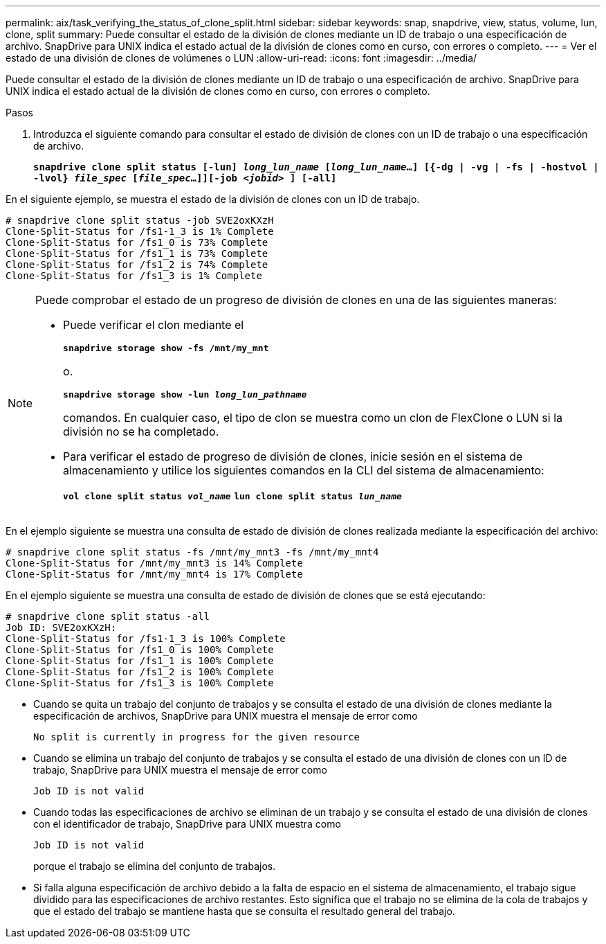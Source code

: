 ---
permalink: aix/task_verifying_the_status_of_clone_split.html 
sidebar: sidebar 
keywords: snap, snapdrive, view, status, volume, lun, clone, split 
summary: Puede consultar el estado de la división de clones mediante un ID de trabajo o una especificación de archivo. SnapDrive para UNIX indica el estado actual de la división de clones como en curso, con errores o completo. 
---
= Ver el estado de una división de clones de volúmenes o LUN
:allow-uri-read: 
:icons: font
:imagesdir: ../media/


[role="lead"]
Puede consultar el estado de la división de clones mediante un ID de trabajo o una especificación de archivo. SnapDrive para UNIX indica el estado actual de la división de clones como en curso, con errores o completo.

.Pasos
. Introduzca el siguiente comando para consultar el estado de división de clones con un ID de trabajo o una especificación de archivo.
+
`*snapdrive clone split status [-lun] _long_lun_name_ [_long_lun_name_...] [{-dg | -vg | -fs | -hostvol | -lvol} _file_spec_ [_file_spec_...]][-job _<jobid>_ ] [-all]*`



En el siguiente ejemplo, se muestra el estado de la división de clones con un ID de trabajo.

[listing]
----
# snapdrive clone split status -job SVE2oxKXzH
Clone-Split-Status for /fs1-1_3 is 1% Complete
Clone-Split-Status for /fs1_0 is 73% Complete
Clone-Split-Status for /fs1_1 is 73% Complete
Clone-Split-Status for /fs1_2 is 74% Complete
Clone-Split-Status for /fs1_3 is 1% Complete
----
[NOTE]
====
Puede comprobar el estado de un progreso de división de clones en una de las siguientes maneras:

* Puede verificar el clon mediante el
+
`*snapdrive storage show -fs /mnt/my_mnt*`

+
o.

+
`*snapdrive storage show -lun _long_lun_pathname_*`

+
comandos. En cualquier caso, el tipo de clon se muestra como un clon de FlexClone o LUN si la división no se ha completado.

* Para verificar el estado de progreso de división de clones, inicie sesión en el sistema de almacenamiento y utilice los siguientes comandos en la CLI del sistema de almacenamiento:
+
`*vol clone split status _vol_name_*`
`*lun clone split status _lun_name_*`



====
En el ejemplo siguiente se muestra una consulta de estado de división de clones realizada mediante la especificación del archivo:

[listing]
----
# snapdrive clone split status -fs /mnt/my_mnt3 -fs /mnt/my_mnt4
Clone-Split-Status for /mnt/my_mnt3 is 14% Complete
Clone-Split-Status for /mnt/my_mnt4 is 17% Complete
----
En el ejemplo siguiente se muestra una consulta de estado de división de clones que se está ejecutando:

[listing]
----
# snapdrive clone split status -all
Job ID: SVE2oxKXzH:
Clone-Split-Status for /fs1-1_3 is 100% Complete
Clone-Split-Status for /fs1_0 is 100% Complete
Clone-Split-Status for /fs1_1 is 100% Complete
Clone-Split-Status for /fs1_2 is 100% Complete
Clone-Split-Status for /fs1_3 is 100% Complete
----
* Cuando se quita un trabajo del conjunto de trabajos y se consulta el estado de una división de clones mediante la especificación de archivos, SnapDrive para UNIX muestra el mensaje de error como
+
`No split is currently in progress for the given resource`

* Cuando se elimina un trabajo del conjunto de trabajos y se consulta el estado de una división de clones con un ID de trabajo, SnapDrive para UNIX muestra el mensaje de error como
+
`Job ID is not valid`

* Cuando todas las especificaciones de archivo se eliminan de un trabajo y se consulta el estado de una división de clones con el identificador de trabajo, SnapDrive para UNIX muestra como
+
`Job ID is not valid`

+
porque el trabajo se elimina del conjunto de trabajos.

* Si falla alguna especificación de archivo debido a la falta de espacio en el sistema de almacenamiento, el trabajo sigue dividido para las especificaciones de archivo restantes. Esto significa que el trabajo no se elimina de la cola de trabajos y que el estado del trabajo se mantiene hasta que se consulta el resultado general del trabajo.

